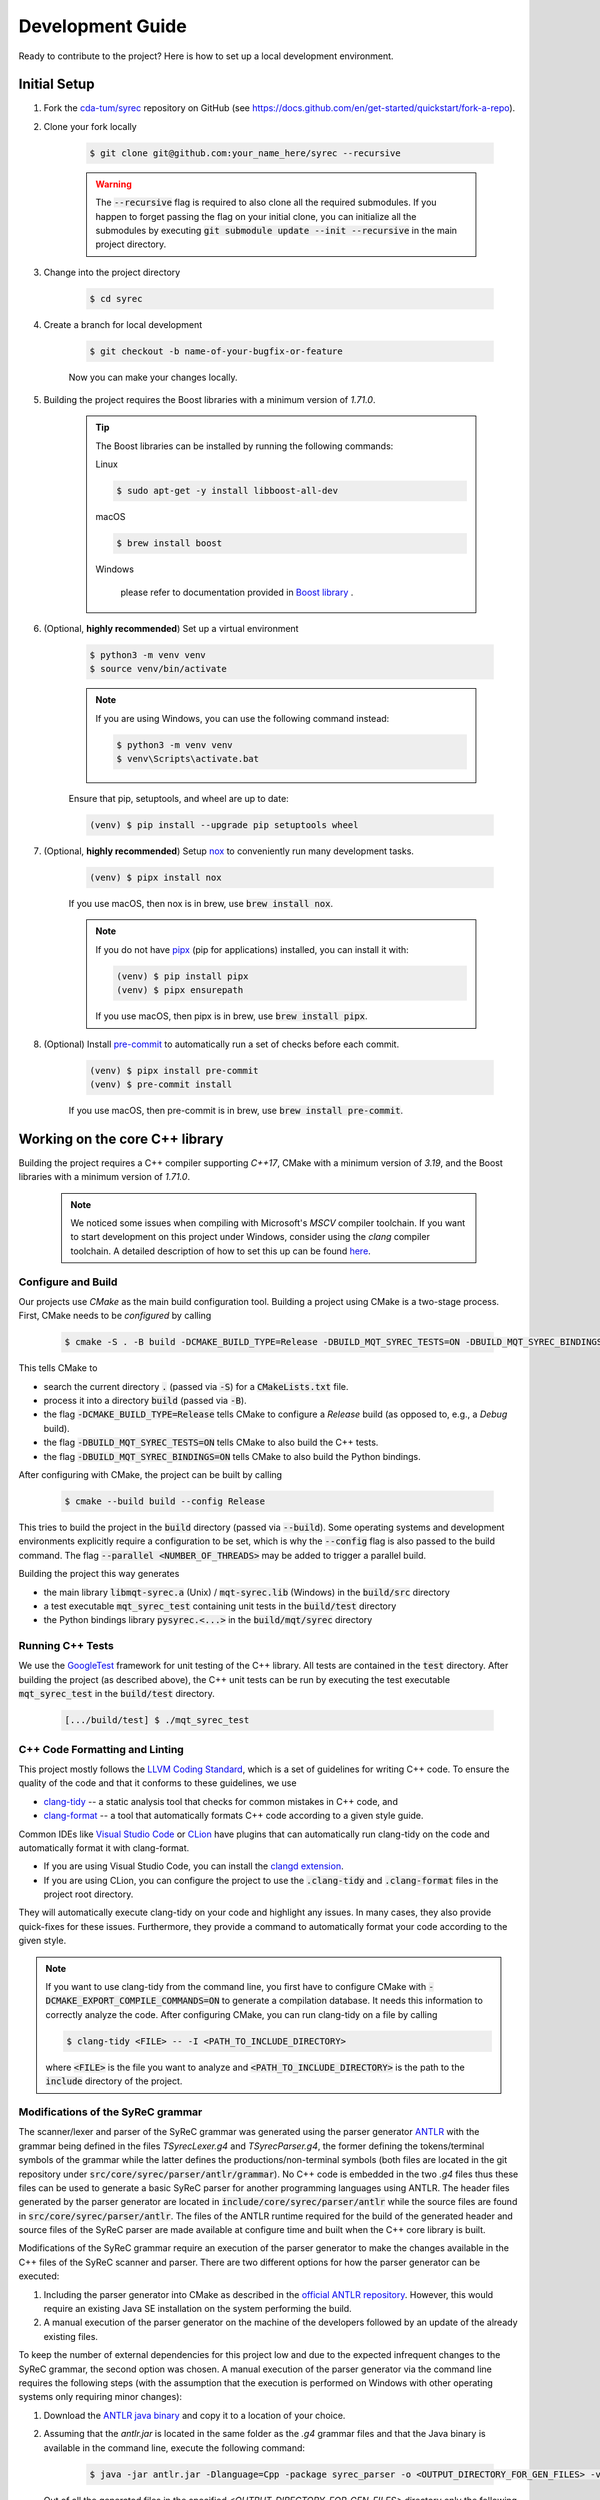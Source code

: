 Development Guide
=================

Ready to contribute to the project? Here is how to set up a local development environment.

Initial Setup
#############

1. Fork the `cda-tum/syrec <https://github.com/cda-tum/syrec>`_ repository on GitHub (see https://docs.github.com/en/get-started/quickstart/fork-a-repo).

2. Clone your fork locally

    .. code-block:: console

        $ git clone git@github.com:your_name_here/syrec --recursive

    .. warning::

        The :code:`--recursive` flag is required to also clone all the required submodules.
        If you happen to forget passing the flag on your initial clone, you can initialize all the submodules by executing :code:`git submodule update --init --recursive` in the main project directory.

3. Change into the project directory

    .. code-block:: console

        $ cd syrec

4. Create a branch for local development

    .. code-block:: console

        $ git checkout -b name-of-your-bugfix-or-feature

    Now you can make your changes locally.

5. Building the project requires the Boost libraries with a minimum version of *1.71.0*.

    .. tip::

        The Boost libraries can be installed by running the following commands:

        Linux

        .. code-block:: console

                $ sudo apt-get -y install libboost-all-dev

        macOS

        .. code-block:: console

                $ brew install boost

        Windows

                please refer to documentation provided in `Boost library <https://www.boost.org/doc/libs/1_80_0/more/getting_started/windows.html>`_ .

6. (Optional, **highly recommended**) Set up a virtual environment

    .. code-block:: console

        $ python3 -m venv venv
        $ source venv/bin/activate

    .. note::

        If you are using Windows, you can use the following command instead:

        .. code-block:: console

            $ python3 -m venv venv
            $ venv\Scripts\activate.bat

    Ensure that pip, setuptools, and wheel are up to date:

    .. code-block:: console

        (venv) $ pip install --upgrade pip setuptools wheel

7. (Optional, **highly recommended**) Setup `nox <https://nox.thea.codes/en/stable/index.html>`_ to conveniently run many development tasks.

    .. code-block:: console

        (venv) $ pipx install nox

    If you use macOS, then nox is in brew, use :code:`brew install nox`.

    .. note::

        If you do not have `pipx <https://pypa.github.io/pipx/>`_ (pip for applications) installed, you can install it with:

        .. code-block:: console

            (venv) $ pip install pipx
            (venv) $ pipx ensurepath

        If you use macOS, then pipx is in brew, use :code:`brew install pipx`.

8. (Optional) Install `pre-commit <https://pre-commit.com/>`_ to automatically run a set of checks before each commit.

    .. code-block:: console

        (venv) $ pipx install pre-commit
        (venv) $ pre-commit install

    If you use macOS, then pre-commit is in brew, use :code:`brew install pre-commit`.

Working on the core C++ library
###############################

Building the project requires a C++ compiler supporting *C++17*, CMake with a minimum version of *3.19*, and the Boost libraries with a minimum version of *1.71.0*.

    .. note::
        We noticed some issues when compiling with Microsoft's *MSCV* compiler toolchain.
        If you want to start development on this project under Windows, consider using the *clang* compiler toolchain.
        A detailed description of how to set this up can be found `here <https://docs.microsoft.com/en-us/cpp/build/clang-support-msbuild?view=msvc-160>`_.

Configure and Build
-------------------

Our projects use *CMake* as the main build configuration tool.
Building a project using CMake is a two-stage process.
First, CMake needs to be *configured* by calling

    .. code-block:: console

        $ cmake -S . -B build -DCMAKE_BUILD_TYPE=Release -DBUILD_MQT_SYREC_TESTS=ON -DBUILD_MQT_SYREC_BINDINGS=ON

This tells CMake to

- search the current directory :code:`.` (passed via :code:`-S`) for a :code:`CMakeLists.txt` file.
- process it into a directory :code:`build` (passed via :code:`-B`).
- the flag :code:`-DCMAKE_BUILD_TYPE=Release` tells CMake to configure a *Release* build (as opposed to, e.g., a *Debug* build).
- the flag :code:`-DBUILD_MQT_SYREC_TESTS=ON` tells CMake to also build the C++ tests.
- the flag :code:`-DBUILD_MQT_SYREC_BINDINGS=ON` tells CMake to also build the Python bindings.

After configuring with CMake, the project can be built by calling

    .. code-block:: console

        $ cmake --build build --config Release

This tries to build the project in the :code:`build` directory (passed via :code:`--build`).
Some operating systems and development environments explicitly require a configuration to be set, which is why the :code:`--config` flag is also passed to the build command. The flag :code:`--parallel <NUMBER_OF_THREADS>` may be added to trigger a parallel build.

Building the project this way generates

- the main library :code:`libmqt-syrec.a` (Unix) / :code:`mqt-syrec.lib` (Windows) in the :code:`build/src` directory
- a test executable :code:`mqt_syrec_test` containing unit tests in the :code:`build/test` directory
- the Python bindings library :code:`pysyrec.<...>` in the :code:`build/mqt/syrec` directory

Running C++ Tests
-----------------

We use the `GoogleTest <https://google.github.io/googletest/primer.html>`_ framework for unit testing of the C++ library.
All tests are contained in the :code:`test` directory.
After building the project (as described above), the C++ unit tests can be run by executing the test executable :code:`mqt_syrec_test` in the :code:`build/test` directory.

    .. code-block:: console

        [.../build/test] $ ./mqt_syrec_test

C++ Code Formatting and Linting
-------------------------------

This project mostly follows the `LLVM Coding Standard <https://llvm.org/docs/CodingStandards.html>`_, which is a set of guidelines for writing C++ code.
To ensure the quality of the code and that it conforms to these guidelines, we use

- `clang-tidy <https://clang.llvm.org/docs/ClangTidy.html>`_ -- a static analysis tool that checks for common mistakes in C++ code, and
- `clang-format <https://clang.llvm.org/docs/ClangFormat.html>`_ -- a tool that automatically formats C++ code according to a given style guide.

Common IDEs like `Visual Studio Code <https://code.visualstudio.com/>`_ or `CLion <https://www.jetbrains.com/clion/>`_ have plugins that can automatically run clang-tidy on the code and automatically format it with clang-format.

- If you are using Visual Studio Code, you can install the `clangd extension <https://marketplace.visualstudio.com/items?itemName=llvm-vs-code-extensions.vscode-clangd>`_.
- If you are using CLion, you can configure the project to use the :code:`.clang-tidy` and :code:`.clang-format` files in the project root directory.

They will automatically execute clang-tidy on your code and highlight any issues.
In many cases, they also provide quick-fixes for these issues.
Furthermore, they provide a command to automatically format your code according to the given style.

.. note::
    If you want to use clang-tidy from the command line, you first have to configure CMake with :code:`-DCMAKE_EXPORT_COMPILE_COMMANDS=ON` to generate a compilation database.
    It needs this information to correctly analyze the code.
    After configuring CMake, you can run clang-tidy on a file by calling

    .. code-block:: console

        $ clang-tidy <FILE> -- -I <PATH_TO_INCLUDE_DIRECTORY>

    where :code:`<FILE>` is the file you want to analyze and :code:`<PATH_TO_INCLUDE_DIRECTORY>` is the path to the :code:`include` directory of the project.

Modifications of the SyReC grammar
----------------------------------

The scanner/lexer and parser of the SyReC grammar was generated using the parser generator `ANTLR <https://github.com/antlr/antlr4>`_ with the grammar being defined in the files *TSyrecLexer.g4* and *TSyrecParser.g4*, the former defining the tokens/terminal symbols of the grammar while the latter defines the productions/non-terminal symbols (both files are located in the git repository under :code:`src/core/syrec/parser/antlr/grammar`). No C++ code is embedded in the two *.g4* files thus these files can be used to generate a basic SyReC parser for another programming languages using ANTLR. The header files generated by the parser generator are located in :code:`include/core/syrec/parser/antlr` while the source files are found in :code:`src/core/syrec/parser/antlr`.
The files of the ANTLR runtime required for the build of the generated header and source files of the SyReC parser are made available at configure time and built when the C++ core library is built.

| Modifications of the SyReC grammar require an execution of the parser generator to make the changes available in the C++ files of the SyReC scanner and parser. There are two different options for how the parser generator can be executed:

1. Including the parser generator into CMake as described in the `official ANTLR repository <https://github.com/antlr/antlr4/tree/dev/runtime/Cpp/cmake>`_. However, this would require an existing Java SE installation on the system performing the build.
2. A manual execution of the parser generator on the machine of the developers followed by an update of the already existing files.

To keep the number of external dependencies for this project low and due to the expected infrequent changes to the SyReC grammar, the second option was chosen. A manual execution of the parser generator via the command line requires the following steps (with the assumption that the execution is performed on Windows with other operating systems only requiring minor changes):

1. Download the `ANTLR java binary <https://www.antlr.org/download.html>`_ and copy it to a location of your choice.
2. Assuming that the *antlr.jar* is located in the same folder as the *.g4* grammar files and that the Java binary is available in the command line, execute the following command:

    .. code-block:: console

      $ java -jar antlr.jar -Dlanguage=Cpp -package syrec_parser -o <OUTPUT_DIRECTORY_FOR_GEN_FILES> -visitor -no-listener -Werror TSyrecLexer.g4 TSyrecParser.g4

   Out of all the generated files in the specified *<OUTPUT_DIRECTORY_FOR_GEN_FILES>* directory only the following are relevant for the C++ core library: *TSyrecLexer.h*, *TSyrecLexer.cpp*, *TSyrecParser.h*, *TSyrecParser.cpp*, *TSyrecBaseVisitor.h*.

3. Copy the relevant files generated in the previous step to the corresponding folders in the project:

  - Header files: :code:`include/core/syrec/parser/antlr`
  - Source files: :code:`src/core/syrec/parser/antlr`

  .. note::

    Executing the .clang-tidy and .clang-format checks for the generated header and source files will result in a large number of warnings being reported that need to be fixed prior to any pull-request.
    We recommend that one uses a diff-tool to determine the changes between the current implementation and the newly generated code and then merge the relevant portions of the new code into the existing one. Changes in the *.g4* grammar files might also require an update of the implementation of the parser components (in :code:`src/core/syrec/parser/components`).

Working on the Python module
############################

`Pybind11 <https://pybind11.readthedocs.io/>`_ is used for providing bindings of the C++ core library to Python.
This allows to keep the performance critical parts of the code in C++ while providing a convenient interface for Python users.
All of the bindings code as well as the Python module itself is contained in the :code:`mqt/syrec` directory.

Building the Python module
--------------------------

The recommended way of building the Python module is to perform an editable install using `pip <https://pip.pypa.io/en/stable/>`_.

    .. code-block:: console

        (venv) $ pip install --editable .[dev]

The :code:`--editable` flag ensures that changes in the Python code are instantly available without re-running the command.
The :code:`[dev]` extra makes sure that all dependencies for running the Python tests and building the documentation are available.

.. note::
    When using the :code:`zsh` shell it might be necessary to add double quotes around the :code:`.[dev]` part of the command.

.. warning::
    Do not forget to run the above command again after any changes to the C++ core library or bindings to make the changes available in the Python module.

Running Python Tests
--------------------

The Python part of the code base is tested by unit tests using the `pytest <https://docs.pytest.org/en/latest/>`_ framework.
The corresponding test files can be found in the :code:`test/python` directory.
A :code:`nox` session is provided to conveniently run the Python tests.

    .. code-block:: console

        (venv) $ nox -rs tests

This installs all dependencies for running the tests in an isolated environment, builds the Python package, and then runs the tests.
The :code:`-r` flag ensures that the environment is reused for subsequent runs.
To speed up subsequent runs, the installation step can be skipped by adding the :code:`skip-install` flag.

    .. code-block:: console

        (venv) $ nox -rs tests -- skip-install

.. note::
    If you don't want to use :code:`nox`, you can also run the tests directly using :code:`pytest`.

    .. code-block:: console

        (venv) $ pytest test/python

Python Code Formatting and Linting
----------------------------------

The Python code is formatted and linted using a collection of `pre-commit hooks <https://pre-commit.com/>`_.
This collection includes:

- `black <https://black.readthedocs.io/en/stable/>`_ -- a code formatter that automatically formats Python code according to the `PEP 8 style guide <https://www.python.org/dev/peps/pep-0008/>`_
- `flake8 <https://flake8.pycqa.org/en/latest/>`_ -- a linter that checks for common mistakes in Python code
- `isort <https://pycqa.github.io/isort/>`_ -- a tool that automatically sorts Python imports according to the `PEP 8 style guide <https://www.python.org/dev/peps/pep-0008/>`_
- `mypy <http://mypy-lang.org/>`_ -- a static type checker for Python code
- `pyupgrade <https://github.com/asottile/pyupgrade>`_ -- a tool that automatically upgrades Python syntax to a newer version

There are two ways of using these hooks:

- You can install the hooks manually by running :code:`pre-commit install` in the project root directory.
  This will install the hooks in the :code:`.git/hooks` directory of the repository.
  The hooks will then be executed automatically when committing changes.
- You can use the :code:`nox` session :code:`lint` to run the hooks manually.

    .. code-block:: console

        (venv) $ nox -rs lint

    .. note::
        If you don't want to use :code:`nox`, you can also run the hooks directly using :code:`pre-commit`.

        .. code-block:: console

            (venv) $ pre-commit run --all-files

In addition to the pre-commit hooks, the Python code is also type checked by `mypy <http://mypy-lang.org/>`_.
This is done by the :code:`nox` session :code:`mypy`.

    .. code-block:: console

        (venv) $ nox -rs mypy

Working on the Documentation
############################

The documentation is written in `reStructuredText <https://docutils.sourceforge.io/rst.html>`_ and built using `Sphinx <https://www.sphinx-doc.org/en/master/>`_.
The documentation source files can be found in the :code:`docs/source` directory.
You can build the documentation using the :code:`nox` session :code:`docs`.

    .. code-block:: console

        (venv) $ nox -rs docs

This will install all dependencies for building the documentation in an isolated environment, build the Python package, and then build the documentation.
The session also provides a convenient option to automatically serve the docs on a local web server. Running

    .. code-block:: console

        (venv) $ nox -rs docs -- serve

will start a local web server on port 8000 and provide a link to open the documentation in your browser.

To build the documentation without (re-)installing the Python package, you can use the :code:`skip-install` flag.

    .. code-block:: console

        (venv) $ nox -rs docs -- skip-install

    .. note::
        If you don't want to use :code:`nox`, you can also build the documentation directly using :code:`sphinx-build`.

        .. code-block:: console

            (venv) $ sphinx-build -b html docs/source docs/build

        The docs can then be found in the :code:`docs/build` directory.
